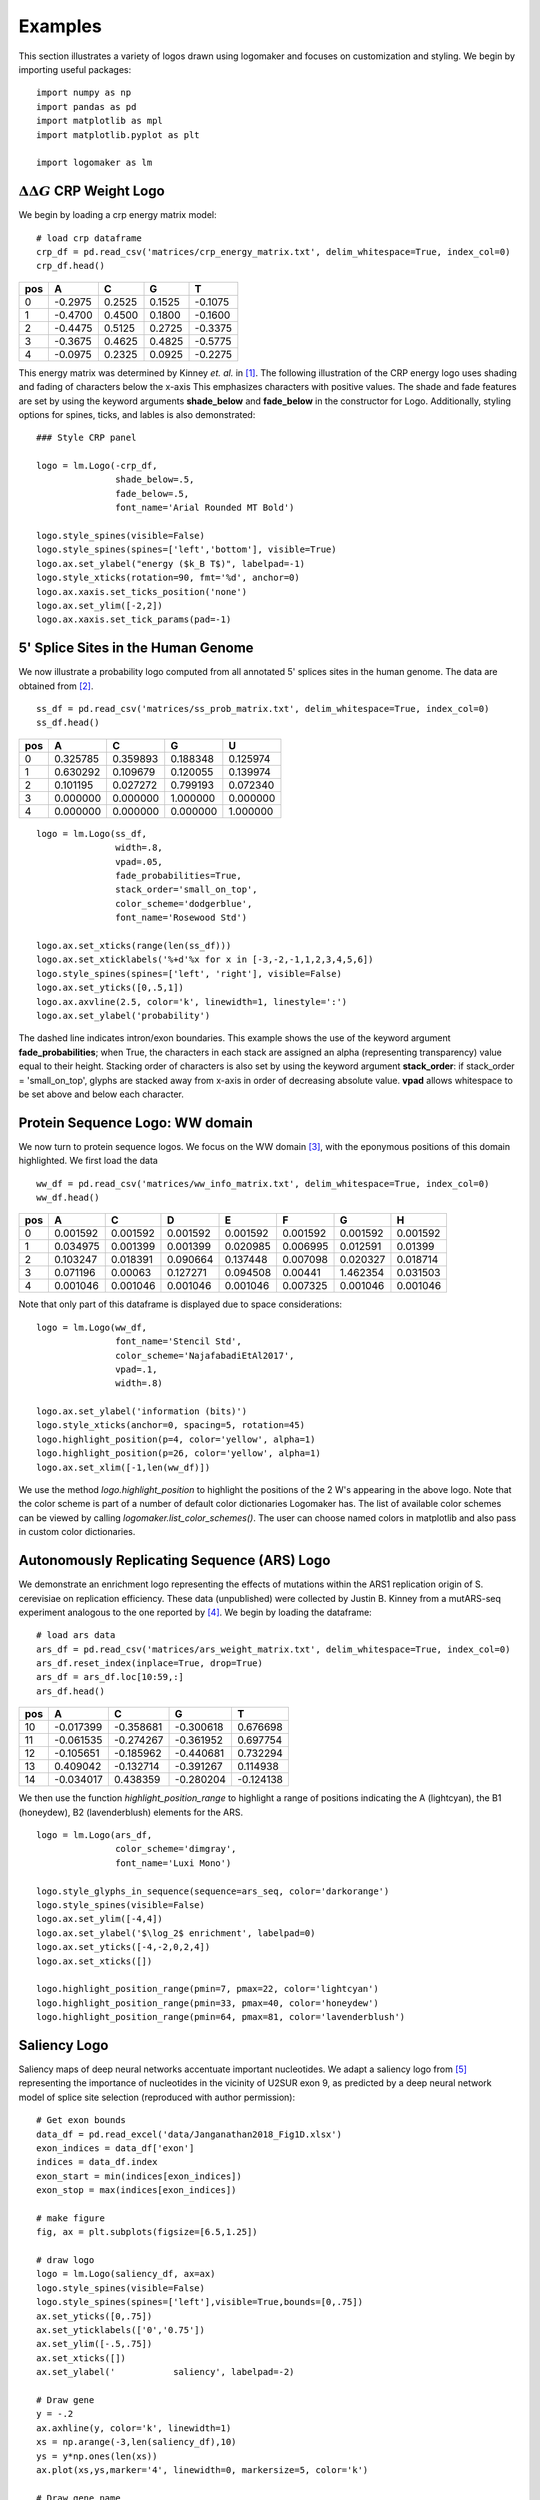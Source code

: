 .. _examples:

Examples
========

This section illustrates a variety of logos drawn using logomaker and focuses on customization and styling.
We begin by importing useful packages::

    import numpy as np
    import pandas as pd
    import matplotlib as mpl
    import matplotlib.pyplot as plt

    import logomaker as lm


:math:`\Delta \Delta G` CRP Weight Logo
-----------------------------------------

We begin by loading a crp energy matrix model::

    # load crp dataframe
    crp_df = pd.read_csv('matrices/crp_energy_matrix.txt', delim_whitespace=True, index_col=0)
    crp_df.head()

+-----+---------+--------+--------+---------+
| pos | A       | C      | G      | T       |
+=====+=========+========+========+=========+
| 0   | -0.2975 | 0.2525 | 0.1525 | -0.1075 |
+-----+---------+--------+--------+---------+
| 1   | -0.4700 | 0.4500 | 0.1800 | -0.1600 |
+-----+---------+--------+--------+---------+
| 2   | -0.4475 | 0.5125 | 0.2725 | -0.3375 |
+-----+---------+--------+--------+---------+
| 3   | -0.3675 | 0.4625 | 0.4825 | -0.5775 |
+-----+---------+--------+--------+---------+
| 4   | -0.0975 | 0.2325 | 0.0925 | -0.2275 |
+-----+---------+--------+--------+---------+

This energy matrix was determined by Kinney *et. al.* in [#sortseq2010]_. The following illustration of
the CRP energy logo uses shading and fading of characters below the x-axis This emphasizes characters
with positive values. The shade and fade features are set by using the keyword arguments **shade_below**
and **fade_below** in the constructor for Logo. Additionally, styling options for spines, ticks,
and lables is also demonstrated::

    ### Style CRP panel

    logo = lm.Logo(-crp_df,
                   shade_below=.5,
                   fade_below=.5,
                   font_name='Arial Rounded MT Bold')

    logo.style_spines(visible=False)
    logo.style_spines(spines=['left','bottom'], visible=True)
    logo.ax.set_ylabel("energy ($k_B T$)", labelpad=-1)
    logo.style_xticks(rotation=90, fmt='%d', anchor=0)
    logo.ax.xaxis.set_ticks_position('none')
    logo.ax.set_ylim([-2,2])
    logo.ax.xaxis.set_tick_params(pad=-1)

.. image:: _static/examples_images/1B.png

5' Splice Sites in the Human Genome
-----------------------------------


We now illustrate a probability logo computed from all annotated 5' splices sites in the human genome.
The data are obtained from [#frankish2019]_.

::

    ss_df = pd.read_csv('matrices/ss_prob_matrix.txt', delim_whitespace=True, index_col=0)
    ss_df.head()


+-----+----------+----------+----------+----------+
| pos | A        | C        | G        | U        |
+=====+==========+==========+==========+==========+
| 0   | 0.325785 | 0.359893 | 0.188348 | 0.125974 |
+-----+----------+----------+----------+----------+
| 1   | 0.630292 | 0.109679 | 0.120055 | 0.139974 |
+-----+----------+----------+----------+----------+
| 2   | 0.101195 | 0.027272 | 0.799193 | 0.072340 |
+-----+----------+----------+----------+----------+
| 3   | 0.000000 | 0.000000 | 1.000000 | 0.000000 |
+-----+----------+----------+----------+----------+
| 4   | 0.000000 | 0.000000 | 0.000000 | 1.000000 |
+-----+----------+----------+----------+----------+

::

    logo = lm.Logo(ss_df,
                   width=.8,
                   vpad=.05,
                   fade_probabilities=True,
                   stack_order='small_on_top',
                   color_scheme='dodgerblue',
                   font_name='Rosewood Std')

    logo.ax.set_xticks(range(len(ss_df)))
    logo.ax.set_xticklabels('%+d'%x for x in [-3,-2,-1,1,2,3,4,5,6])
    logo.style_spines(spines=['left', 'right'], visible=False)
    logo.ax.set_yticks([0,.5,1])
    logo.ax.axvline(2.5, color='k', linewidth=1, linestyle=':')
    logo.ax.set_ylabel('probability')

.. image:: _static/examples_images/1C.png

The dashed line indicates intron/exon boundaries. This example shows the use of the keyword argument
**fade_probabilities**; when True, the characters in each stack are assigned an alpha (representing transparency)
value equal to their height. Stacking order of characters is also set by using the keyword argument **stack_order**:
if stack_order =  'small_on_top', glyphs are stacked away from x-axis in order of decreasing absolute value.
**vpad** allows whitespace to be set above and below each character.

Protein Sequence Logo: WW domain
--------------------------------

We now turn to protein sequence logos. We focus on the WW domain [#WWdomain]_, with the eponymous positions of this
domain highlighted. We first load the data

::

    ww_df = pd.read_csv('matrices/ww_info_matrix.txt', delim_whitespace=True, index_col=0)
    ww_df.head()

+-----+----------+----------+----------+----------+----------+----------+----------+
| pos | A        | C        | D        | E        | F        | G        | H        |
+=====+==========+==========+==========+==========+==========+==========+==========+
| 0   | 0.001592 | 0.001592 | 0.001592 | 0.001592 | 0.001592 | 0.001592 | 0.001592 |
+-----+----------+----------+----------+----------+----------+----------+----------+
| 1   | 0.034975 | 0.001399 | 0.001399 | 0.020985 | 0.006995 | 0.012591 | 0.01399  |
+-----+----------+----------+----------+----------+----------+----------+----------+
| 2   | 0.103247 | 0.018391 | 0.090664 | 0.137448 | 0.007098 | 0.020327 | 0.018714 |
+-----+----------+----------+----------+----------+----------+----------+----------+
| 3   | 0.071196 | 0.00063  | 0.127271 | 0.094508 | 0.00441  | 1.462354 | 0.031503 |
+-----+----------+----------+----------+----------+----------+----------+----------+
| 4   | 0.001046 | 0.001046 | 0.001046 | 0.001046 | 0.007325 | 0.001046 | 0.001046 |
+-----+----------+----------+----------+----------+----------+----------+----------+

Note that only part of this dataframe is displayed due to space considerations::

    logo = lm.Logo(ww_df,
                   font_name='Stencil Std',
                   color_scheme='NajafabadiEtAl2017',
                   vpad=.1,
                   width=.8)

    logo.ax.set_ylabel('information (bits)')
    logo.style_xticks(anchor=0, spacing=5, rotation=45)
    logo.highlight_position(p=4, color='yellow', alpha=1)
    logo.highlight_position(p=26, color='yellow', alpha=1)
    logo.ax.set_xlim([-1,len(ww_df)])

.. image:: _static/examples_images/1D.png

We use the method *logo.highlight_position* to highlight the positions of the 2 W's appearing in the above logo. Note that
the color scheme is part of a number of default color dictionaries Logomaker has. The list of available color schemes
can be viewed by calling `logomaker.list_color_schemes()`. The user can choose named colors in matplotlib and also
pass in custom color dictionaries.

Autonomously Replicating Sequence (ARS) Logo
--------------------------------------------

We demonstrate an enrichment logo representing the effects of mutations within the ARS1 replication origin of
S. cerevisiae on replication efficiency. These data (unpublished) were collected by Justin B. Kinney from a mutARS-seq
experiment analogous to the one reported by [#Liachko2013]_. We begin by loading the dataframe::

    # load ars data
    ars_df = pd.read_csv('matrices/ars_weight_matrix.txt', delim_whitespace=True, index_col=0)
    ars_df.reset_index(inplace=True, drop=True)
    ars_df = ars_df.loc[10:59,:]
    ars_df.head()

+-----+-----------+-----------+-----------+-----------+
| pos | A         | C         | G         | T         |
+=====+===========+===========+===========+===========+
| 10  | -0.017399 | -0.358681 | -0.300618 | 0.676698  |
+-----+-----------+-----------+-----------+-----------+
| 11  | -0.061535 | -0.274267 | -0.361952 | 0.697754  |
+-----+-----------+-----------+-----------+-----------+
| 12  | -0.105651 | -0.185962 | -0.440681 | 0.732294  |
+-----+-----------+-----------+-----------+-----------+
| 13  | 0.409042  | -0.132714 | -0.391267 | 0.114938  |
+-----+-----------+-----------+-----------+-----------+
| 14  | -0.034017 | 0.438359  | -0.280204 | -0.124138 |
+-----+-----------+-----------+-----------+-----------+

We then use the function *highlight_position_range* to highlight a range of positions indicating the A (lightcyan),
the B1 (honeydew), B2 (lavenderblush) elements for the ARS.

::

    logo = lm.Logo(ars_df,
                   color_scheme='dimgray',
                   font_name='Luxi Mono')

    logo.style_glyphs_in_sequence(sequence=ars_seq, color='darkorange')
    logo.style_spines(visible=False)
    logo.ax.set_ylim([-4,4])
    logo.ax.set_ylabel('$\log_2$ enrichment', labelpad=0)
    logo.ax.set_yticks([-4,-2,0,2,4])
    logo.ax.set_xticks([])

    logo.highlight_position_range(pmin=7, pmax=22, color='lightcyan')
    logo.highlight_position_range(pmin=33, pmax=40, color='honeydew')
    logo.highlight_position_range(pmin=64, pmax=81, color='lavenderblush')

.. image:: _static/examples_images/1E.png

Saliency Logo
-------------

Saliency maps of deep neural networks accentuate important nucleotides. We adapt a saliency logo from [#Jaganathan]_
representing the importance of nucleotides in the vicinity of U2SUR exon 9, as predicted by a deep neural network
model of splice site selection (reproduced with author permission)::

    # Get exon bounds
    data_df = pd.read_excel('data/Janganathan2018_Fig1D.xlsx')
    exon_indices = data_df['exon']
    indices = data_df.index
    exon_start = min(indices[exon_indices])
    exon_stop = max(indices[exon_indices])

    # make figure
    fig, ax = plt.subplots(figsize=[6.5,1.25])

    # draw logo
    logo = lm.Logo(saliency_df, ax=ax)
    logo.style_spines(visible=False)
    logo.style_spines(spines=['left'],visible=True,bounds=[0,.75])
    ax.set_yticks([0,.75])
    ax.set_yticklabels(['0','0.75'])
    ax.set_ylim([-.5,.75])
    ax.set_xticks([])
    ax.set_ylabel('           saliency', labelpad=-2)

    # Draw gene
    y = -.2
    ax.axhline(y, color='k', linewidth=1)
    xs = np.arange(-3,len(saliency_df),10)
    ys = y*np.ones(len(xs))
    ax.plot(xs,ys,marker='4', linewidth=0, markersize=5, color='k')

    # Draw gene name
    ax.text(5,-.5,'U2SURP', fontstyle='italic')

    # Draw exon
    ax.plot([exon_start, exon_stop],[y,y], color='k', linewidth=5)

This example demonstrates how Logomaker is able to leverage the entire machinery of matplotlib, thus
allowing the user to customize their logos however much they want.

.. image:: _static/examples_images/1F.png

References
~~~~~~~~~~

.. [#sortseq2010] Kinney JB, Murugan A, Callan CG, Cox EC. 2010. `Using deep sequencing to characterize the biophysical mechanism of a transcriptional regulatory sequence`. Proc Natl Acad Sci USA 107:9158-9163 :download:`PDF <sortseq2010.pdf>`.

.. [#frankish2019] Frankish, A. et al. (2019). `GENCODE reference annotation for the human and mouse genomes.` Nucl Acids Res, 47(D1), D766–D773.

.. [#WWdomain] Fowler, D. M. et al. `High-resolution mapping of protein sequence-function relationships.` Nature Methods 7, 741–746 (2010).

.. [#Liachko2013] Liachko, I. et al. (2013). `High-resolution mapping, characterization, and optimization of autonomously replicating sequences in yeast.` Genome Res, 23(4), 698-704.

.. [#Jaganathan] Jaganathan, K. et al. (2019). `Predicting Splicing from Primary Sequence with Deep Learning.` Cell, 176(3), 535-548.e24.